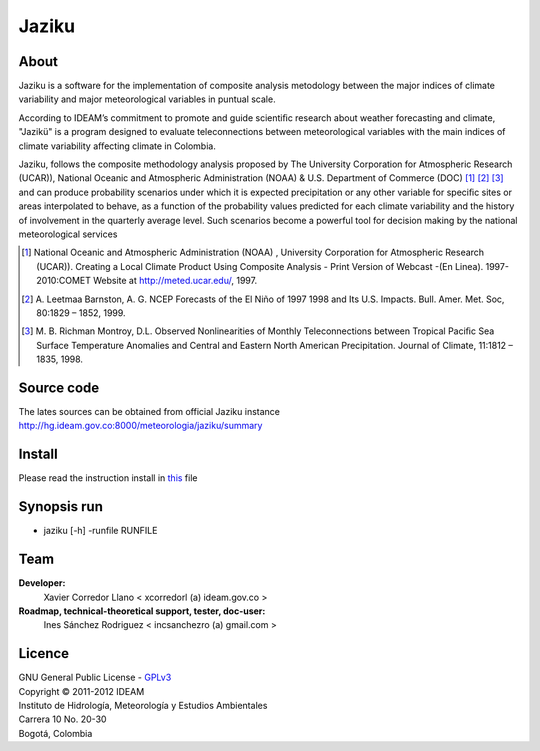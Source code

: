 ======
Jaziku
======

About
-----------

Jaziku is a software for the implementation of composite analysis
metodology between the major indices of climate variability and major
meteorological variables in puntual scale.

According to IDEAM’s commitment to promote and guide scientiﬁc research
about weather forecasting and climate, "Jazikü" is a program designed to
evaluate teleconnections between meteorological variables with the main
indices of climate variability aﬀecting climate in Colombia.

Jaziku, follows the composite methodology analysis proposed by The
University Corporation for Atmospheric Research (UCAR)), National Oceanic
and Atmospheric Administration (NOAA) & U.S. Department of Commerce
(DOC) [1]_ [2]_ [3]_ and can produce probability scenarios
under which it is expected precipitation or any other variable for speciﬁc
sites or areas interpolated to behave, as a function of the probability
values predicted for each climate variability and the history of
involvement in the quarterly average level. Such scenarios become a
powerful tool for decision making by the national meteorological services

.. [1] National Oceanic and Atmospheric Administration (NOAA) , University
       Corporation for Atmospheric Research (UCAR)). Creating a Local Climate
       Product Using Composite Analysis - Print Version of Webcast -(En Linea).
       1997-2010:COMET Website at http://meted.ucar.edu/, 1997.

.. [2] A. Leetmaa Barnston, A. G. NCEP Forecasts of the El Niño of 1997 1998
       and Its U.S. Impacts. Bull. Amer. Met. Soc, 80:1829 – 1852, 1999.

.. [3] M. B. Richman Montroy, D.L. Observed Nonlinearities of Monthly
       Teleconnections between Tropical Paciﬁc Sea Surface Temperature Anomalies
       and Central and Eastern North American Precipitation. Journal of Climate,
       11:1812 – 1835, 1998.

Source code
-----------

The lates sources can be obtained from official Jaziku instance
http://hg.ideam.gov.co:8000/meteorologia/jaziku/summary
    
Install
-------

Please read the instruction install in `this <http://hg.ideam.gov.co:8000/meteorologia/jaziku/files/tip/docs/installation.rst>`_ file

Synopsis run
------------

- jaziku [-h] -runfile RUNFILE

Team
----------
**Developer:**
    Xavier Corredor Llano < xcorredorl (a) ideam.gov.co >
**Roadmap, technical-theoretical support, tester, doc-user:**
    Ines Sánchez Rodriguez < incsanchezro (a) gmail.com >

Licence
-------

| GNU General Public License - GPLv3_
| Copyright © 2011-2012 IDEAM
| Instituto de Hidrología, Meteorología y Estudios Ambientales
| Carrera 10 No. 20-30
| Bogotá, Colombia

.. _GPLv3: http://hg.ideam.gov.co:8000/meteorologia/jaziku/files/tip/COPYING